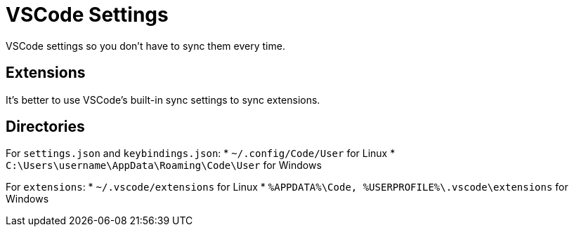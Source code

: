 = VSCode Settings

VSCode settings so you don't have to sync them every time.

== Extensions
It's better to use VSCode's built-in sync settings to sync extensions.

== Directories

For `settings.json` and `keybindings.json`:
* `~/.config/Code/User` for Linux
* `C:\Users\username\AppData\Roaming\Code\User` for Windows

For `extensions`:
* `~/.vscode/extensions` for Linux
* `%APPDATA%\Code, %USERPROFILE%\.vscode\extensions` for Windows

